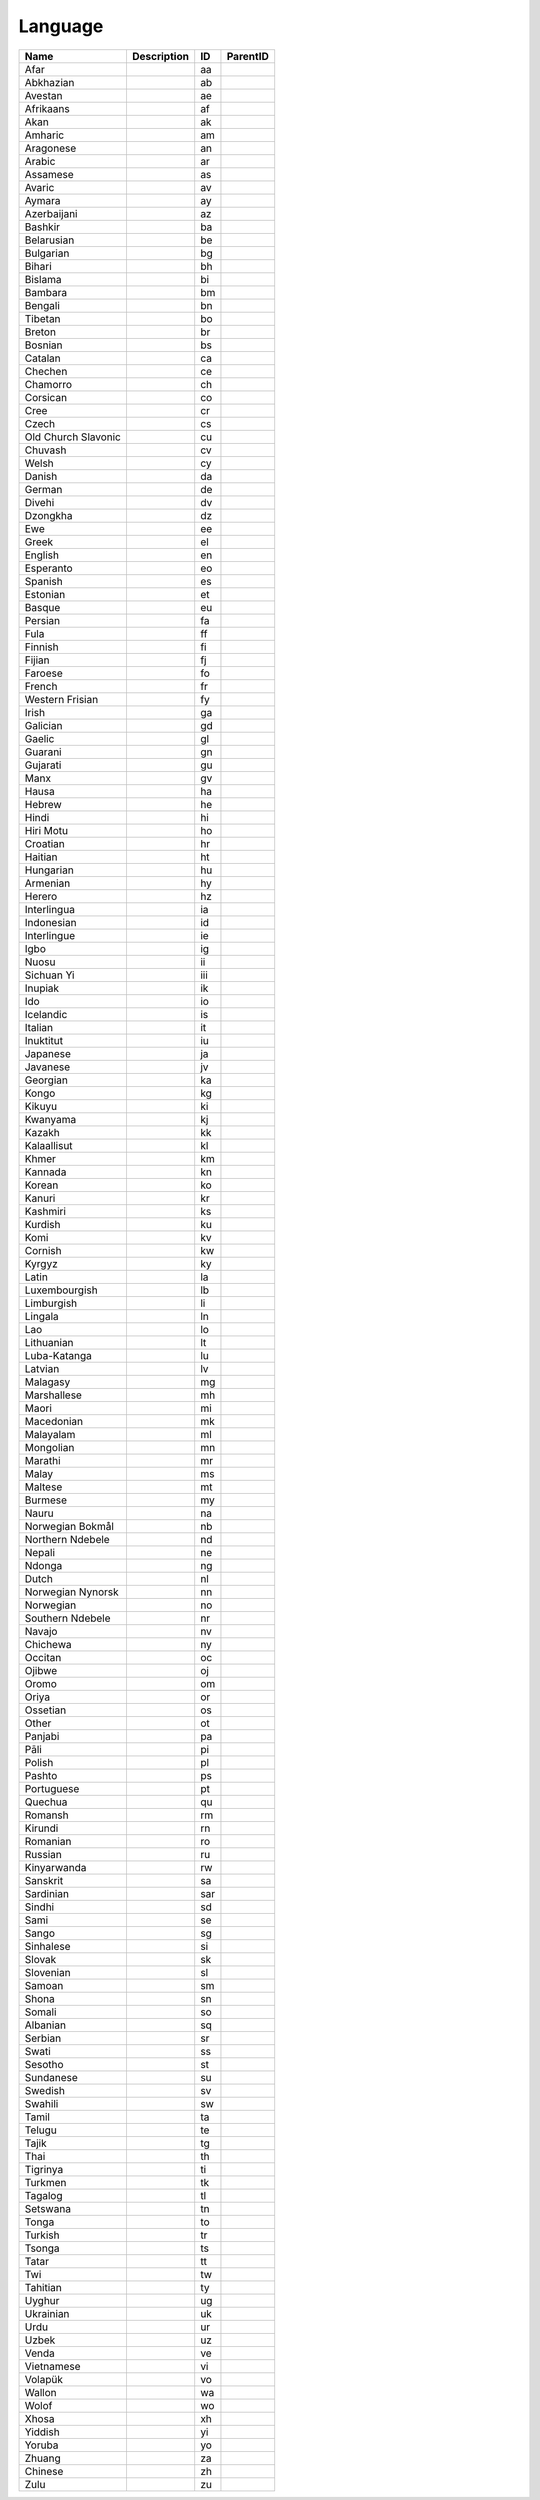 .. _language:

Language
========

.. table::
   :class: datatable

   ===================  =============  ====  ==========
   Name                 Description    ID    ParentID
   ===================  =============  ====  ==========
   Afar                                aa
   Abkhazian                           ab
   Avestan                             ae
   Afrikaans                           af
   Akan                                ak
   Amharic                             am
   Aragonese                           an
   Arabic                              ar
   Assamese                            as
   Avaric                              av
   Aymara                              ay
   Azerbaijani                         az
   Bashkir                             ba
   Belarusian                          be
   Bulgarian                           bg
   Bihari                              bh
   Bislama                             bi
   Bambara                             bm
   Bengali                             bn
   Tibetan                             bo
   Breton                              br
   Bosnian                             bs
   Catalan                             ca
   Chechen                             ce
   Chamorro                            ch
   Corsican                            co
   Cree                                cr
   Czech                               cs
   Old Church Slavonic                 cu
   Chuvash                             cv
   Welsh                               cy
   Danish                              da
   German                              de
   Divehi                              dv
   Dzongkha                            dz
   Ewe                                 ee
   Greek                               el
   English                             en
   Esperanto                           eo
   Spanish                             es
   Estonian                            et
   Basque                              eu
   Persian                             fa
   Fula                                ff
   Finnish                             fi
   Fijian                              fj
   Faroese                             fo
   French                              fr
   Western Frisian                     fy
   Irish                               ga
   Galician                            gd
   Gaelic                              gl
   Guarani                             gn
   Gujarati                            gu
   Manx                                gv
   Hausa                               ha
   Hebrew                              he
   Hindi                               hi
   Hiri Motu                           ho
   Croatian                            hr
   Haitian                             ht
   Hungarian                           hu
   Armenian                            hy
   Herero                              hz
   Interlingua                         ia
   Indonesian                          id
   Interlingue                         ie
   Igbo                                ig
   Nuosu                               ii
   Sichuan Yi                          iii
   Inupiak                             ik
   Ido                                 io
   Icelandic                           is
   Italian                             it
   Inuktitut                           iu
   Japanese                            ja
   Javanese                            jv
   Georgian                            ka
   Kongo                               kg
   Kikuyu                              ki
   Kwanyama                            kj
   Kazakh                              kk
   Kalaallisut                         kl
   Khmer                               km
   Kannada                             kn
   Korean                              ko
   Kanuri                              kr
   Kashmiri                            ks
   Kurdish                             ku
   Komi                                kv
   Cornish                             kw
   Kyrgyz                              ky
   Latin                               la
   Luxembourgish                       lb
   Limburgish                          li
   Lingala                             ln
   Lao                                 lo
   Lithuanian                          lt
   Luba-Katanga                        lu
   Latvian                             lv
   Malagasy                            mg
   Marshallese                         mh
   Maori                               mi
   Macedonian                          mk
   Malayalam                           ml
   Mongolian                           mn
   Marathi                             mr
   Malay                               ms
   Maltese                             mt
   Burmese                             my
   Nauru                               na
   Norwegian Bokmål                    nb
   Northern Ndebele                    nd
   Nepali                              ne
   Ndonga                              ng
   Dutch                               nl
   Norwegian Nynorsk                   nn
   Norwegian                           no
   Southern Ndebele                    nr
   Navajo                              nv
   Chichewa                            ny
   Occitan                             oc
   Ojibwe                              oj
   Oromo                               om
   Oriya                               or
   Ossetian                            os
   Other                               ot
   Panjabi                             pa
   Pāli                                pi
   Polish                              pl
   Pashto                              ps
   Portuguese                          pt
   Quechua                             qu
   Romansh                             rm
   Kirundi                             rn
   Romanian                            ro
   Russian                             ru
   Kinyarwanda                         rw
   Sanskrit                            sa
   Sardinian                           sar
   Sindhi                              sd
   Sami                                se
   Sango                               sg
   Sinhalese                           si
   Slovak                              sk
   Slovenian                           sl
   Samoan                              sm
   Shona                               sn
   Somali                              so
   Albanian                            sq
   Serbian                             sr
   Swati                               ss
   Sesotho                             st
   Sundanese                           su
   Swedish                             sv
   Swahili                             sw
   Tamil                               ta
   Telugu                              te
   Tajik                               tg
   Thai                                th
   Tigrinya                            ti
   Turkmen                             tk
   Tagalog                             tl
   Setswana                            tn
   Tonga                               to
   Turkish                             tr
   Tsonga                              ts
   Tatar                               tt
   Twi                                 tw
   Tahitian                            ty
   Uyghur                              ug
   Ukrainian                           uk
   Urdu                                ur
   Uzbek                               uz
   Venda                               ve
   Vietnamese                          vi
   Volapük                             vo
   Wallon                              wa
   Wolof                               wo
   Xhosa                               xh
   Yiddish                             yi
   Yoruba                              yo
   Zhuang                              za
   Chinese                             zh
   Zulu                                zu
   ===================  =============  ====  ==========